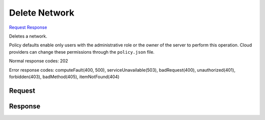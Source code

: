 
Delete Network
==============

`Request <DELETE_delete_network_v2.1_tenant_id_os-networks_network_id_.rst#request>`__
`Response <DELETE_delete_network_v2.1_tenant_id_os-networks_network_id_.rst#response>`__

.. rest_method:: DELETE /v2.1/{tenant_id}/os-networks/{network_id}

Deletes a network.

Policy defaults enable only users with the administrative role or the owner of the server to perform this operation. Cloud providers can change these permissions through the ``policy.json`` file.



Normal response codes: 202

Error response codes: computeFault(400, 500), serviceUnavailable(503), badRequest(400),
unauthorized(401), forbidden(403), badMethod(405), itemNotFound(404)

Request
^^^^^^^

.. rest_parameters:: parameters.yaml

	- tenant_id: tenant_id
	- network_id: network_id







Response
^^^^^^^^




